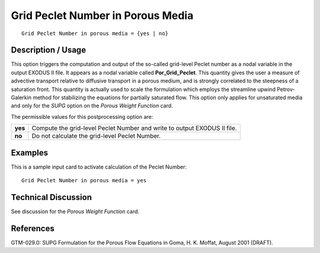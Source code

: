 **************************************
**Grid Peclet Number in Porous Media**
**************************************

::

   Grid Peclet Number in porous media = {yes | no}

-----------------------
**Description / Usage**
-----------------------

This option triggers the computation and output of the so-called grid-level Peclet
number as a nodal variable in the output EXODUS II file. It appears as a nodal variable
called **Por_Grid_Peclet**. This quantity gives the user a measure of advective transport
relative to diffusive transport in a porous medium, and is strongly correlated to the
steepness of a saturation front. This quantity is actually used to scale the formulation
which employs the streamline upwind Petrov-Galerkin method for stabilizing the
equations for partially saturated flow. This option only applies for unsaturated media
and only for the *SUPG* option on the *Porous Weight Function* card.

The permissible values for this postprocessing option are:

============= ================================================================
**yes**       Compute the grid-level Peclet Number and write to output
              EXODUS II file.
**no**        Do not calculate the grid-level Peclet Number.
============= ================================================================

------------
**Examples**
------------

This is a sample input card to activate calculation of the Peclet Number:
::

   Grid Peclet Number in porous media = yes

-------------------------
**Technical Discussion**
-------------------------

See discussion for the *Porous Weight Function* card.



--------------
**References**
--------------

GTM-029.0: SUPG Formulation for the Porous Flow Equations in Goma, H. K.
Moffat, August 2001 (DRAFT).